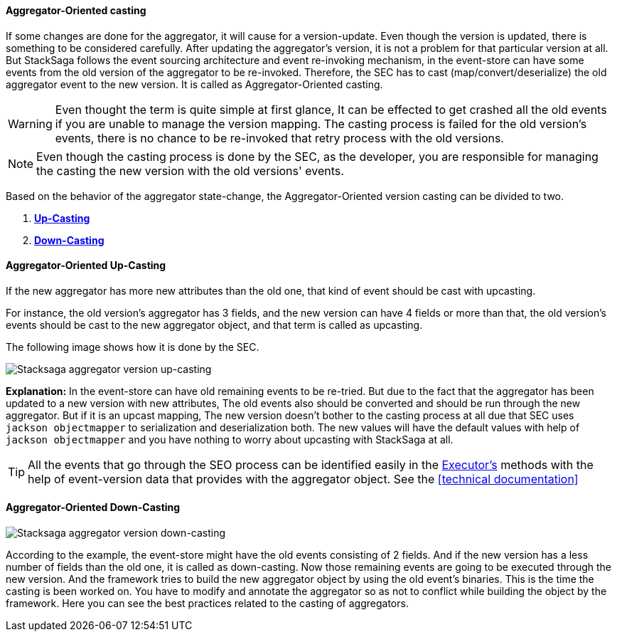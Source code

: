 ==== Aggregator-Oriented casting [[aggregator_oriented_casting_architecture]]

If some changes are done for the aggregator, it will cause for a version-update.
Even though the version is updated, there is something to be considered carefully.
After updating the aggregator's version, it is not a problem for that particular version at all.
But StackSaga follows the event sourcing architecture and event re-invoking mechanism, in the event-store can have some events from the old version of the aggregator to be re-invoked.
Therefore, the SEC has to cast (map/convert/deserialize) the old aggregator event to the new version.
It is called as Aggregator-Oriented casting.

WARNING: Even thought the term is quite simple at first glance, It can be effected to get crashed all the old events if you are unable to manage the version mapping.
The casting process is failed for the old version's events, there is no chance to be re-invoked that retry process with the old versions.

NOTE: Even though the casting process is done by the SEC, as the developer, you are responsible for managing the casting the new version with the old versions' events.

Based on the behavior of the aggregator state-change, the Aggregator-Oriented version casting can be divided to two.

. *<<aggregator_oriented_up_casting,Up-Casting>>*
. *<<aggregator_oriented_down_casting,Down-Casting>>*

==== Aggregator-Oriented Up-Casting [[aggregator_oriented_up_casting]]

If the new aggregator has more new attributes than the old one, that kind of event should be cast with upcasting.

For instance, the old version's aggregator has 3 fields, and the new version can have 4 fields or more than that, the old version's events should be cast to the new aggregator object, and that term is called as upcasting.

The following image shows how it is done by the SEC.

image::resources/img/Architecture-Stacksaga-aggregator-oriented-up-casting-view.drawio.svg[Stacksaga aggregator version up-casting]

*Explanation:* In the event-store can have old remaining events to be re-tried.
But due to the fact that the aggregator has been updated to a new version with new attributes, The old events also should be converted and should be run through the new aggregator.
But if it is an upcast mapping, The new version doesn't bother to the casting process at all due that SEC uses `jackson objectmapper` to serialization and deserialization both.
The new values will have the default values with help of
`jackson objectmapper` and you have nothing to worry about upcasting with StackSaga at all.

TIP: All the events that go through the SEO process can be identified easily in the <<saga_executors,Executor's>> methods with the help of event-version data that provides with the aggregator object.
See the <<technical documentation>>

==== Aggregator-Oriented Down-Casting [[aggregator_oriented_down_casting]]

image::resources/img/Architecture-Stacksaga-aggregator-oriented-down-casting-view.drawio.svg[Stacksaga aggregator version down-casting]

According to the example, the event-store might have the old events consisting of 2 fields.
And if the new version has a less number of fields than the old one, it is called as down-casting.
Now those remaining events are going to be executed through the new version.
And the framework tries to build the new aggregator object by using the old event's binaries.
This is the time the casting is been worked on.
You have to modify and annotate the aggregator so as not to conflict while building the object by the framework.
Here you can see the best practices related to the casting of aggregators.
